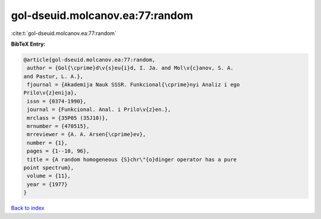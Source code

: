 gol-dseuid.molcanov.ea:77:random
================================

:cite:t:`gol-dseuid.molcanov.ea:77:random`

**BibTeX Entry:**

.. code-block:: bibtex

   @article{gol-dseuid.molcanov.ea:77:random,
    author = {Gol{\cprime}d\v{s}eu{i}d, I. Ja. and Mol\v{c}anov, S. A.
   and Pastur, L. A.},
    fjournal = {Akademija Nauk SSSR. Funkcional{\cprime}nyi Analiz i ego
   Prilo\v{z}enija},
    issn = {0374-1990},
    journal = {Funkcional. Anal. i Prilo\v{z}en.},
    mrclass = {35P05 (35J10)},
    mrnumber = {470515},
    mrreviewer = {A. A. Arsen{\cprime}ev},
    number = {1},
    pages = {1--10, 96},
    title = {A random homogeneous {S}chr\"{o}dinger operator has a pure
   point spectrum},
    volume = {11},
    year = {1977}
   }

`Back to index <../By-Cite-Keys.html>`_
